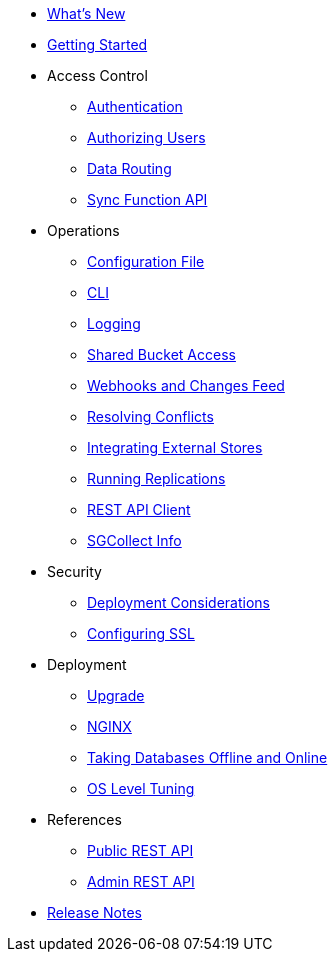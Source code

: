 * xref:ROOT:index.adoc[What's New]
* xref:ROOT:getting-started.adoc[Getting Started]
* Access Control
** xref:ROOT:authentication.adoc[Authentication]
** xref:ROOT:authorizing-users.adoc[Authorizing Users]
** xref:ROOT:data-routing.adoc[Data Routing]
** xref:ROOT:sync-function-api.adoc[Sync Function API]
* Operations
** xref:ROOT:config-properties.adoc[Configuration File]
** xref:ROOT:command-line-options.adoc[CLI]
** xref:ROOT:logging.adoc[Logging]
** xref:ROOT:shared-bucket-access.adoc[Shared Bucket Access]
** xref:ROOT:server-integration.adoc[Webhooks and Changes Feed]
** xref:ROOT:resolving-conflicts.adoc[Resolving Conflicts]
** xref:ROOT:integrating-external-stores.adoc[Integrating External Stores]
** xref:ROOT:running-replications.adoc[Running Replications]
** xref:ROOT:rest-api-client.adoc[REST API Client]
** xref:ROOT:sgcollect-info.adoc[SGCollect Info]
* Security
** xref:ROOT:deployment-considerations.adoc[Deployment Considerations]
** xref:ROOT:configuring-ssl.adoc[Configuring SSL]
* Deployment
** xref:ROOT:upgrade.adoc[Upgrade]
** xref:ROOT:load-balancer.adoc[NGINX]
** xref:ROOT:database-offline.adoc[Taking Databases Offline and Online]
** xref:ROOT:os-level-tuning.adoc[OS Level Tuning]
* References
** xref:ROOT:rest-api.adoc[Public REST API]
** xref:ROOT:admin-rest-api.adoc[Admin REST API]
* xref:ROOT:release-notes.adoc[Release Notes]